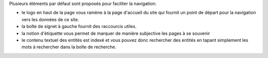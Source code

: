 .. -*- coding: utf-8 -*-

Plusieurs éléments par défaut sont proposés pour faciliter la navigation:

- le logo en haut de la page vous ramène à la page d'accueil du site qui fournit un point de départ pour la navigation vers les données de ce site.

- la boîte de signet à gauche fournit des raccourcis utiles.

- la notion d'étiquette vous permet de marquer de manière subjective les pages à se souvenir

- le contenu textuel des entités est indexé et vous pouvez donc rechercher des entités en tapant simplement les mots à rechercher dans la boîte de recherche.

